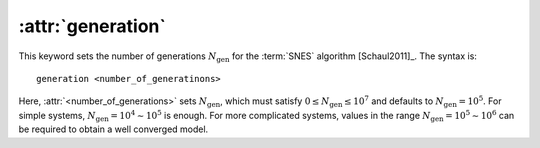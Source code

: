 .. _kw_generation:
.. index::
   single: generation (keyword in nep.in)

:attr:`generation`
==================

This keyword sets the number of generations :math:`N_\mathrm{gen}` for the :term:`SNES` algorithm [Schaul2011]_.
The syntax is::

  generation <number_of_generatinons>

Here, :attr:`<number_of_generations>` sets :math:`N_\mathrm{gen}`, which must satisfy :math:`0 \leq N_\mathrm{gen}\leq 10^7` and defaults to :math:`N_\mathrm{gen}=10^5`.
For simple systems, :math:`N_\mathrm{gen}= 10^4 \sim 10^5` is enough.
For more complicated systems, values in the range :math:`N_\mathrm{gen} = 10^5\sim10^6` can be required to obtain a well converged model.
